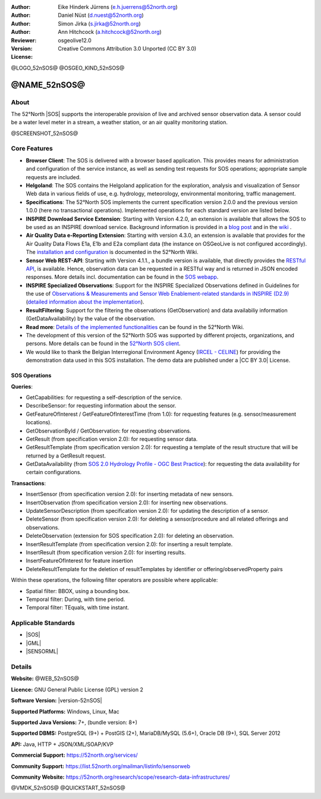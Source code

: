 
:Author: Eike Hinderk Jürrens (e.h.juerrens@52north.org)
:Author: Daniel Nüst (d.nuest@52north.org)
:Author: Simon Jirka (s.jirka@52north.org)
:Author: Ann Hitchcock (a.hitchcock@52north.org)
:Reviewer:
:Version: osgeolive12.0
:License: Creative Commons Attribution 3.0 Unported (CC BY 3.0)

@LOGO_52nSOS@
@OSGEO_KIND_52nSOS@


@NAME_52nSOS@
===============================================================================

About
--------------------------------------------------------------------------------

The 52°North |SOS|
supports the interoperable provision of live and archived sensor observation
data. A sensor could be a water level meter in a stream, a weather station, or
an air quality monitoring station.

@SCREENSHOT_52nSOS@

Core Features
-------------------------------------------------------------------------------

* **Browser Client**: The SOS is delivered with a browser based application.
  This provides means for administration and configuration of the service
  instance, as well as sending test requests for SOS operations; appropriate
  sample requests are included.
* **Helgoland**: The SOS contains the Helgoland application for  the exploration,
  analysis and visualization of Sensor Web data in various fields of use, e.g.
  hydrology, meteorology, environmental monitoring, traffic management.
* **Specifications**: The 52°North SOS implements the current specification version 2.0.0 and the
  previous version 1.0.0 (here no transactional operations). Implemented
  operations for each standard version are listed below.
* **INSPIRE Download Service Extension**: Starting with Version 4.2.0, an
  extension is available that allows the SOS to be used as an INSPIRE download
  service. Background information is provided in a `blog post
  <https://blog.52north.org/2014/01/30/52north-supports-the-jrc-in-developing-an-inspire-download-service-based-on-sos/>`_
  and in the `wiki
  <https://wiki.52north.org/SensorWeb/SensorObservationServiceIVDocumentation#INSPIRE_Download_Service_extensi>`_ .
* **Air Quality Data e-Reporting Extension**: Starting with version 4.3.0, an
  extension is available that provides for the Air Quality Data Flows E1a,
  E1b and E2a compliant data (the instance on OSGeoLive is not configured
  accordingly). The `installation and configuration
  <https://wiki.52north.org/SensorWeb/AqdEReporting#Installation>`_
  is documented in the 52°North Wiki.
* **Sensor Web REST-API**: Starting with Version 4.1.1., a bundle
  version is available, that directly provides the `RESTful API
  <https://wiki.52north.org/SensorWeb/SensorWebClientRESTInterface>`_,
  is available.
  Hence, observation data can be requested in a RESTful way and is returned
  in JSON encoded responses. More details incl. documentation can be found in the
  `SOS webapp <http://localhost:8080/52nSOS/static/doc/api-doc/>`_.
* **INSPIRE Specialized Observations**: Support for the INSPIRE Specialized
  Observations defined in Guidelines for the use of `Observations & Measurements and
  Sensor Web Enablement-related standards in INSPIRE (D2.9) <https://inspire.ec.europa.eu/id/document/tg/d2.9-o%26m-swe>`_
  (`detailed information about the implementation <https://wiki.52north.org/SensorWeb/InspireSpecialisedObservations>`_).
* **ResultFiltering**: Support for the filtering the observations (GetObservation)
  and data availabiliy information (GetDataAvailability) by the value of the observation.
* **Read more**: `Details of the implemented functionalities
  <https://wiki.52north.org/SensorWeb/SensorObservationServiceIVDocumentation#Features>`_
  can be found in the 52°North Wiki.
* The development of this version of the 52°North SOS was supported by different
  projects, organizations, and persons. More details can be found in the
  `52°North SOS client <http://localhost:8080/52nSOS/index>`_.
* We would like to thank the Belgian Interregional Environment Agency
  (`IRCEL - CELINE <https://www.irceline.be/en/>`_)
  for providing the demonstration data used in this SOS installation.
  The demo data are published under a
  |CC BY 3.0| License.


SOS Operations
^^^^^^^^^^^^^^^^^^^^^^^^^^^^^^^^^^^^^^^^^^^^^^^^^^^^^^^^^^^^^^^^^^^^^^^^^^^^^^^^

**Queries**:

* GetCapabilities: for requesting a self-description of the service.
* DescribeSensor: for requesting information about the sensor.
* GetFeatureOfInterest / GetFeatureOfInterestTime (from 1.0): for requesting features
  (e.g. sensor/measurement locations).
* GetObservationById / GetObservation: for requesting observations.
* GetResult (from specification version 2.0): for requesting sensor data.
* GetResultTemplate (from specification version 2.0): for requesting a template of the result
  structure that will be returned by a GetResult request.
* GetDataAvailability (from `SOS 2.0 Hydrology Profile - OGC Best Practice
  <https://docs.ogc.org/bp/14-004r1/14-004r1.html#38>`_): for
  requesting the data availability for certain configurations.

**Transactions**:

* InsertSensor (from specification version 2.0): for inserting metadata of new sensors.
* InsertObservation (from specification version 2.0): for inserting new observations.
* UpdateSensorDescription (from specification version 2.0): for updating the description of a sensor.
* DeleteSensor (from specification version 2.0): for deleting a sensor/procedure and all related
  offerings and observations.
* DeleteObservation (extension for SOS specification 2.0): for deleting an observation.
* InsertResultTemplate (from specification version 2.0): for inserting a result template.
* InsertResult (from specification version 2.0): for inserting results.
* InsertFeatureOfInterest for feature insertion
* DeleteResultTemplate for the deletion of resultTemplates by identifier
  or offering/observedProperty pairs

Within these operations, the following filter operators are possible where
applicable:

* Spatial filter: BBOX, using a bounding box.
* Temporal filter: During, with time period.
* Temporal filter: TEquals, with time instant.


Applicable Standards
-------------------------------------------------------------------------------

* |SOS|
* |GML|
* |SENSORML|


Details
--------------------------------------------------------------------------------

**Website:** @WEB_52nSOS@

**Licence:** GNU General Public License (GPL) version 2

**Software Version:** |version-52nSOS|

**Supported Platforms:** Windows, Linux, Mac

**Supported Java Versions:** 7+, (bundle version: 8+)

**Supported DBMS:** PostgreSQL (9+) + PostGIS (2+), MariaDB/MySQL (5.6+), Oracle DB (9+), SQL Server 2012

**API:** Java, HTTP + JSON/XML/SOAP/KVP

**Commercial Support:** https://52north.org/services/

**Community Support:** https://list.52north.org/mailman/listinfo/sensorweb

**Community Website:** https://52north.org/research/scope/research-data-infrastructures/

@VMDK_52nSOS@
@QUICKSTART_52nSOS@

.. presentation-note
    The 52°North Sensor Observation Service (SOS) provides a standards based interface for reading of live and archived data captured by in-situ and remote sensors. Sensors are things like a camera on a satellite or a water level meter in a stream.
